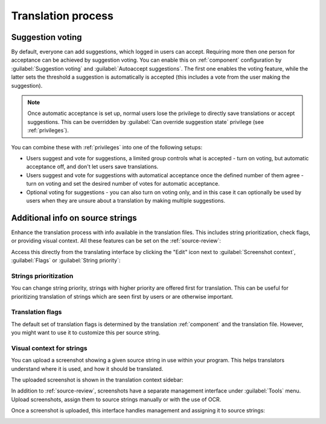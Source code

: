 Translation process
===================

.. _voting:

Suggestion voting
-----------------

.. versionadded:: 1.6

    This feature is available since Weblate 1.6.

By default, everyone can add suggestions, which logged in users can
accept. Requiring more then one person for acceptance can be achieved by suggestion voting.
You can enable this on :ref:`component` configuration by
:guilabel:`Suggestion voting` and :guilabel:`Autoaccept suggestions`. The first
one enables the voting feature, while the latter sets the threshold a suggestion 
is automatically is accepted (this includes a vote from
the user making the suggestion).

.. note::

    Once automatic acceptance is set up, normal users lose the privilege to
    directly save translations or accept suggestions. This can be overridden
    by :guilabel:`Can override suggestion state` privilege
    (see :ref:`privileges`).

You can combine these with :ref:`privileges` into one of the following setups:

* Users suggest and vote for suggestions, a limited group controls what is
  accepted - turn on voting, but automatic acceptance off, and 
  don't let users save translations.
* Users suggest and vote for suggestions with automatical acceptance
  once the defined number of them agree - turn on voting and set the desired
  number of votes for automatic acceptance.
* Optional voting for suggestions - you can also turn on voting only, and in
  this case it can optionally be used by users when they are unsure about
  a translation by making multiple suggestions.

.. _additional:

Additional info on source strings
----------------------------------------

Enhance the translation process with info available in the translation files.
This includes string prioritization, check flags, or providing visual context.
All these features can be set on the
:ref:`source-review`:

.. image:: /images/source-review-edit.png

Access this directly from the translating interface by clicking the
"Edit" icon next to :guilabel:`Screenshot context`, :guilabel:`Flags`
or :guilabel:`String priority`:

.. image:: /images/source-information.png

Strings prioritization
++++++++++++++++++++++

.. versionadded:: 2.0

You can change string priority, strings with higher priority are offered first
for translation. This can be useful for prioritizing translation of strings
which are seen first by users or are otherwise important.

Translation flags
+++++++++++++++++

.. versionadded:: 2.4

.. versionchanged:: 3.3

      Previously this was called :guilabel:`Quality checks flags`, but as it no
      longer configures only checks, the name was changed to be more generic.

The default set of translation flags is determined by the translation
:ref:`component` and the translation file. However, you might want to use it 
to customize this per source string.

.. seealso:: :ref:`checks`

.. _screenshots:

Visual context for strings
++++++++++++++++++++++++++

.. versionadded:: 2.9

You can upload a screenshot showing a given source string in use within your
program. This helps translators understand where it is used, and how
it should be translated.

The uploaded screenshot is shown in the translation context sidebar:

.. image:: /images/screenshot-context.png

In addition to :ref:`source-review`, screenshots have a separate management
interface under :guilabel:`Tools` menu.
Upload screenshots, assign them to source strings manually or with the use of OCR.

Once a screenshot is uploaded, this interface handles
management and assigning it to source strings:

.. image:: /images/screenshot-ocr.png
